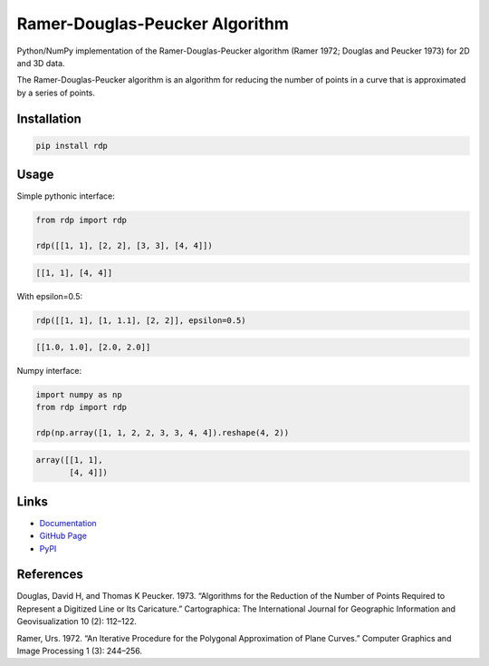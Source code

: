 Ramer-Douglas-Peucker Algorithm
-------------------------------

.. image:: https://travis-ci.org/fhirschmann/rdp.png?branch=master
   :target: https://travis-ci.org/fhirschmann/rdp

.. image:: https://badge.fury.io/py/rdp.png
   :target: http://badge.fury.io/py/rdp

.. image:: https://readthedocs.org/projects/rdp/badge/?version=latest
   :target: http://rdp.readthedocs.io/en/latest/?badge=latest
   :alt: Documentation Status

Python/NumPy implementation of the Ramer-Douglas-Peucker algorithm
(Ramer 1972; Douglas and Peucker 1973) for 2D and 3D data.

The Ramer-Douglas-Peucker algorithm is an algorithm for reducing the number
of points in a curve that is approximated by a series of points.

Installation
````````````

.. code:: bash

    pip install rdp

Usage
`````

Simple pythonic interface:

.. code:: python

    from rdp import rdp

    rdp([[1, 1], [2, 2], [3, 3], [4, 4]])

.. code:: python

    [[1, 1], [4, 4]]

With epsilon=0.5:

.. code:: python

    rdp([[1, 1], [1, 1.1], [2, 2]], epsilon=0.5)

.. code:: python

    [[1.0, 1.0], [2.0, 2.0]]

Numpy interface:

.. code:: python

    import numpy as np
    from rdp import rdp

    rdp(np.array([1, 1, 2, 2, 3, 3, 4, 4]).reshape(4, 2))

.. code:: python

    array([[1, 1],
           [4, 4]])

Links
`````

* `Documentation <http://rdp.readthedocs.io/en/latest/>`_
* `GitHub Page <http://github.com/fhirschmann/rdp>`_
* `PyPI <http://pypi.python.org/pypi/rdp>`_

References
``````````

Douglas, David H, and Thomas K Peucker. 1973. “Algorithms for the Reduction of the Number of Points Required to Represent a Digitized Line or Its Caricature.” Cartographica: The International Journal for Geographic Information and Geovisualization 10 (2): 112–122.

Ramer, Urs. 1972. “An Iterative Procedure for the Polygonal Approximation of Plane Curves.” Computer Graphics and Image Processing 1 (3): 244–256.
